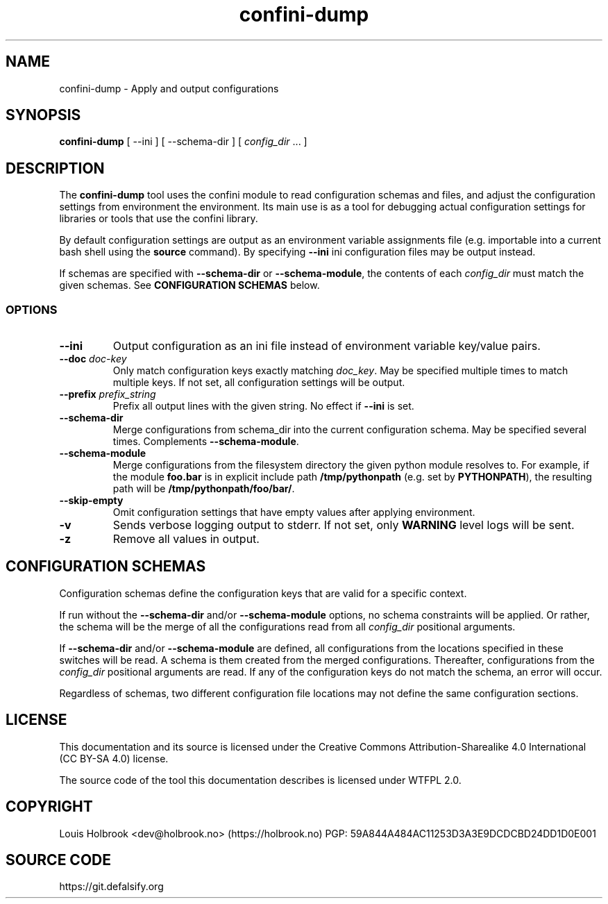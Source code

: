 .TH confini-dump 1 Apply and output configurations

.SH NAME
confini-dump \- Apply and output configurations

.SH SYNOPSIS
.P
\fBconfini-dump\fP [ --ini ] [ --schema-dir ] [ \fIconfig_dir\fP ... ]


.SH DESCRIPTION

The \fBconfini-dump\fP tool uses the confini module to read configuration schemas and files, and adjust the configuration settings from environment the environment. Its main use is as a tool for debugging actual configuration settings for libraries or tools that use the confini library.

By default configuration settings are output as an environment variable assignments file (e.g. importable into a current bash shell using the \fBsource\fP command). By specifying \fB--ini\fP ini configuration files may be output instead.

If schemas are specified with \fB--schema-dir\fP or \fB--schema-module\fP, the contents of each \fIconfig_dir\fP must match the given schemas. See \fBCONFIGURATION SCHEMAS\fP below.


.SS OPTIONS

.TP
\fB--ini\fP
Output configuration as an ini file instead of environment variable key/value pairs.

.TP
\fB--doc\fP \fIdoc-key\fP
Only match configuration keys exactly matching \fIdoc_key\fP. May be specified multiple times to match multiple keys. If not set, all configuration settings will be output.

.TP
\fB--prefix\fP \fIprefix_string\fP
Prefix all output lines with the given string. No effect if \fB--ini\fP is set.

.TP
\fB--schema-dir\fP
Merge configurations from schema_dir into the current configuration schema. May be specified several times. Complements \fB--schema-module\fP.

.TP
\fB--schema-module\fP
Merge configurations from the filesystem directory the given python module resolves to. For example, if the module \fBfoo.bar\fP is in explicit include path \fB/tmp/pythonpath\fP (e.g. set by \fBPYTHONPATH\fP), the resulting path will be \fB/tmp/pythonpath/foo/bar/\fP.

.TP
\fB--skip-empty\fP
Omit configuration settings that have empty values after applying environment.

.TP
\fB-v\fP
Sends verbose logging output to stderr. If not set, only \fBWARNING\fP level logs will be sent.

.TP
\fB-z\fP
Remove all values in output.


.SH CONFIGURATION SCHEMAS

Configuration schemas define the configuration keys that are valid for a specific context.

If run without the \fB--schema-dir\fP and/or \fB--schema-module\fP options, no schema constraints will be applied. Or rather, the schema will be the merge of all the configurations read from all \fIconfig_dir\fP positional arguments.

If \fB--schema-dir\fP and/or \fB--schema-module\fP are defined, all configurations from the locations specified in these switches will be read. A schema is them created from the merged configurations. Thereafter, configurations from the \fIconfig_dir\fP positional arguments are read. If any of the configuration keys do not match the schema, an error will occur.

Regardless of schemas, two different configuration file locations may not define the same configuration sections.


.SH LICENSE

This documentation and its source is licensed under the Creative Commons Attribution-Sharealike 4.0 International (CC BY-SA 4.0) license.

The source code of the tool this documentation describes is licensed under WTFPL 2.0.


.SH COPYRIGHT

Louis Holbrook <dev@holbrook.no> (https://holbrook.no)
PGP: 59A844A484AC11253D3A3E9DCDCBD24DD1D0E001

.SH SOURCE CODE

https://git.defalsify.org
